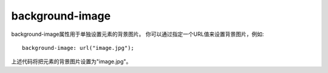 ======================
background-image
======================


.. post:: 2023-02-20 22:06:49
  :tags: css, css常用属性
  :category: 前端
  :author: YanQue
  :location: CD
  :language: zh-cn


background-image属性用于单独设置元素的背景图片。
你可以通过指定一个URL值来设置背景图片，例如::

  background-image: url("image.jpg");

上述代码将把元素的背景图片设置为"image.jpg"。

